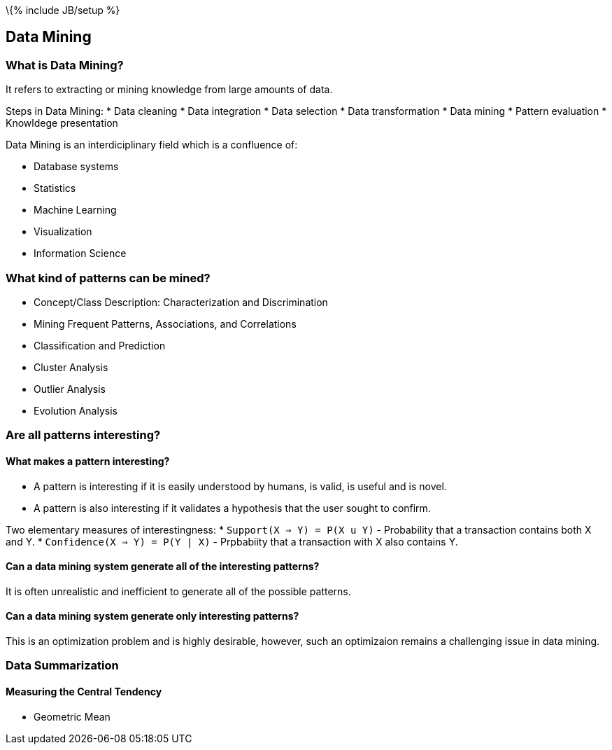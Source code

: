 \{% include JB/setup %}

[[data-mining]]
Data Mining
-----------

[[what-is-data-mining]]
What is Data Mining?
~~~~~~~~~~~~~~~~~~~~

It refers to extracting or mining knowledge from large amounts of data.

Steps in Data Mining: * Data cleaning * Data integration * Data
selection * Data transformation * Data mining * Pattern evaluation *
Knowldege presentation

Data Mining is an interdiciplinary field which is a confluence of:

* Database systems
* Statistics
* Machine Learning
* Visualization
* Information Science

[[what-kind-of-patterns-can-be-mined]]
What kind of patterns can be mined?
~~~~~~~~~~~~~~~~~~~~~~~~~~~~~~~~~~~

* Concept/Class Description: Characterization and Discrimination
* Mining Frequent Patterns, Associations, and Correlations
* Classification and Prediction
* Cluster Analysis
* Outlier Analysis
* Evolution Analysis

[[are-all-patterns-interesting]]
Are all patterns interesting?
~~~~~~~~~~~~~~~~~~~~~~~~~~~~~

[[what-makes-a-pattern-interesting]]
What makes a pattern interesting?
^^^^^^^^^^^^^^^^^^^^^^^^^^^^^^^^^

* A pattern is interesting if it is easily understood by humans, is
valid, is useful and is novel.
* A pattern is also interesting if it validates a hypothesis that the
user sought to confirm.

Two elementary measures of interestingness: *
`Support(X => Y)    = P(X u Y)` - Probability that a transaction
contains both X and Y. * `Confidence(X => Y) = P(Y | X)` - Prpbabiity
that a transaction with X also contains Y.

[[can-a-data-mining-system-generate-all-of-the-interesting-patterns]]
Can a data mining system generate all of the interesting patterns?
^^^^^^^^^^^^^^^^^^^^^^^^^^^^^^^^^^^^^^^^^^^^^^^^^^^^^^^^^^^^^^^^^^

It is often unrealistic and inefficient to generate all of the possible
patterns.

[[can-a-data-mining-system-generate-only-interesting-patterns]]
Can a data mining system generate only interesting patterns?
^^^^^^^^^^^^^^^^^^^^^^^^^^^^^^^^^^^^^^^^^^^^^^^^^^^^^^^^^^^^

This is an optimization problem and is highly desirable, however, such
an optimizaion remains a challenging issue in data mining.

[[data-summarization]]
Data Summarization
~~~~~~~~~~~~~~~~~~

[[measuring-the-central-tendency]]
Measuring the Central Tendency
^^^^^^^^^^^^^^^^^^^^^^^^^^^^^^

* Geometric Mean

